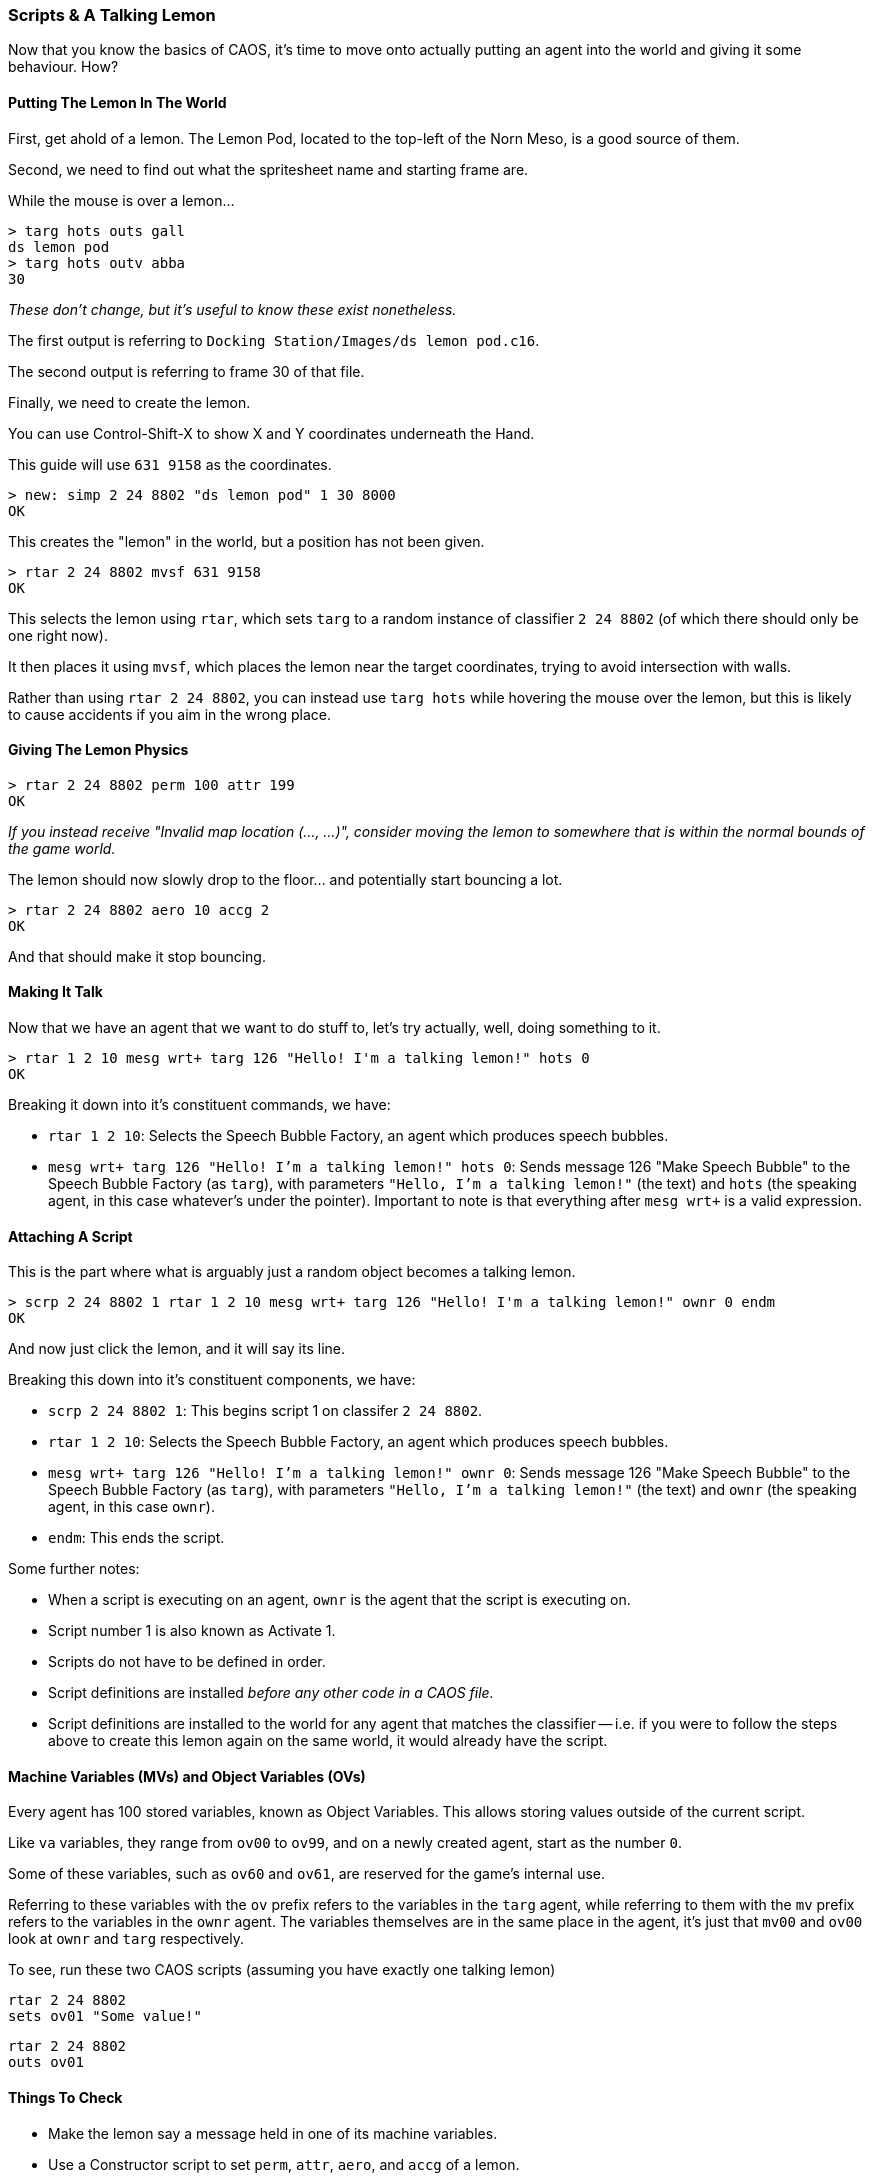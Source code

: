 ### Scripts & A Talking Lemon

// DIRECTION: Still using the CAOS command line, on-road the user into making a talking lemon.
// Bring up MVs, but conditionals are going to need CAOS Tool
// Classifier allocated for this is 2 24 8802

Now that you know the basics of CAOS, it's time to move onto actually putting an agent into the world and giving it some behaviour. How?

#### Putting The Lemon In The World

First, get ahold of a lemon. The Lemon Pod, located to the top-left of the Norn Meso, is a good source of them.

Second, we need to find out what the spritesheet name and starting frame are.

While the mouse is over a lemon...

```
> targ hots outs gall
ds lemon pod
> targ hots outv abba
30
```

_These don't change, but it's useful to know these exist nonetheless._

The first output is referring to `Docking Station/Images/ds lemon pod.c16`.

The second output is referring to frame 30 of that file.

Finally, we need to create the lemon.

You can use Control-Shift-X to show X and Y coordinates underneath the Hand.

This guide will use `631 9158` as the coordinates.

```
> new: simp 2 24 8802 "ds lemon pod" 1 30 8000
OK
```
This creates the "lemon" in the world, but a position has not been given.

```
> rtar 2 24 8802 mvsf 631 9158
OK
```

This selects the lemon using `rtar`, which sets `targ` to a random instance of classifier `2 24 8802` (of which there should only be one right now).

It then places it using `mvsf`, which places the lemon near the target coordinates, trying to avoid intersection with walls.

Rather than using `rtar 2 24 8802`, you can instead use `targ hots` while hovering the mouse over the lemon, but this is likely to cause accidents if you aim in the wrong place.

#### Giving The Lemon Physics

```
> rtar 2 24 8802 perm 100 attr 199
OK
```

_If you instead receive "Invalid map location (..., ...)", consider moving the lemon to somewhere that is within the normal bounds of the game world._

The lemon should now slowly drop to the floor... and potentially start bouncing a lot.

```
> rtar 2 24 8802 aero 10 accg 2
OK
```

And that should make it stop bouncing.

#### Making It Talk

Now that we have an agent that we want to do stuff to, let's try actually, well, doing something to it.

```
> rtar 1 2 10 mesg wrt+ targ 126 "Hello! I'm a talking lemon!" hots 0
OK
```

Breaking it down into it's constituent commands, we have:

* `rtar 1 2 10`: Selects the Speech Bubble Factory, an agent which produces speech bubbles.
* `mesg wrt+ targ 126 "Hello! I'm a talking lemon!" hots 0`: Sends message 126 "Make Speech Bubble" to the Speech Bubble Factory (as `targ`), with parameters `"Hello, I'm a talking lemon!"` (the text) and `hots` (the speaking agent, in this case whatever's under the pointer). Important to note is that everything after `mesg wrt+` is a valid expression.

#### Attaching A Script

This is the part where what is arguably just a random object becomes a talking lemon.

```
> scrp 2 24 8802 1 rtar 1 2 10 mesg wrt+ targ 126 "Hello! I'm a talking lemon!" ownr 0 endm
OK
```

And now just click the lemon, and it will say its line.

Breaking this down into it's constituent components, we have:

* `scrp 2 24 8802 1`: This begins script 1 on classifer `2 24 8802`.
* `rtar 1 2 10`: Selects the Speech Bubble Factory, an agent which produces speech bubbles.
* `mesg wrt+ targ 126 "Hello! I'm a talking lemon!" ownr 0`: Sends message 126 "Make Speech Bubble" to the Speech Bubble Factory (as `targ`), with parameters `"Hello, I'm a talking lemon!"` (the text) and `ownr` (the speaking agent, in this case `ownr`).
* `endm`: This ends the script.

Some further notes:

* When a script is executing on an agent, `ownr` is the agent that the script is executing on.
* Script number 1 is also known as Activate 1.
* Scripts do not have to be defined in order.
* Script definitions are installed _before any other code in a CAOS file._
* Script definitions are installed to the world for any agent that matches the classifier -- i.e. if you were to follow the steps above to create this lemon again on the same world, it would already have the script.

#### Machine Variables (MVs) and Object Variables (OVs)

Every agent has 100 stored variables, known as Object Variables. This allows storing values outside of the current script.

Like `va` variables, they range from `ov00` to `ov99`, and on a newly created agent, start as the number `0`.

Some of these variables, such as `ov60` and `ov61`, are reserved for the game's internal use.

Referring to these variables with the `ov` prefix refers to the variables in the `targ` agent, while referring to them with the `mv` prefix refers to the variables in the `ownr` agent. The variables themselves are in the same place in the agent, it's just that `mv00` and `ov00` look at `ownr` and `targ` respectively.

To see, run these two CAOS scripts (assuming you have exactly one talking lemon)

```
rtar 2 24 8802
sets ov01 "Some value!"
```

```
rtar 2 24 8802
outs ov01
```

#### Things To Check

* Make the lemon say a message held in one of its machine variables.
* Use a Constructor script to set `perm`, `attr`, `aero`, and `accg` of a lemon.
** The Constructor script, script 10, is automatically run on creation of an agent.